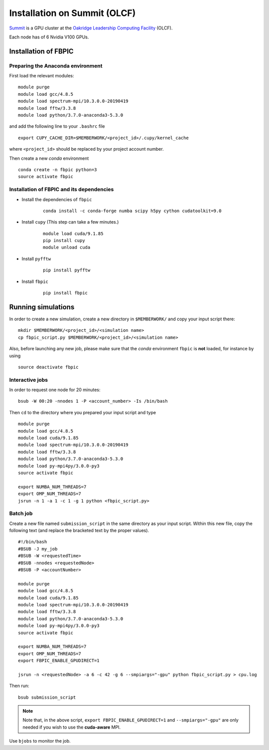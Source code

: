Installation on Summit (OLCF)
=============================

`Summit <https://www.olcf.ornl.gov/olcf-resources/compute-systems/summit/>`__
is a GPU cluster at the `Oakridge Leadership Computing Facility
<https://www.olcf.ornl.gov/>`__ (OLCF).

Each node has of 6 Nvidia V100 GPUs.

Installation of FBPIC
---------------------

Preparing the Anaconda environment
~~~~~~~~~~~~~~~~~~~~~~~~~~~~~~~~~~

First load the relevant modules:

::

    module purge
    module load gcc/4.8.5
    module load spectrum-mpi/10.3.0.0-20190419
    module load fftw/3.3.8
    module load python/3.7.0-anaconda3-5.3.0

and add the following line to your ``.bashrc`` file

::

    export CUPY_CACHE_DIR=$MEMBERWORK/<project_id>/.cupy/kernel_cache

where ``<project_id>`` should be replaced by your project account number.

Then create a new `conda` environment

::

    conda create -n fbpic python=3
    source activate fbpic

Installation of FBPIC and its dependencies
~~~~~~~~~~~~~~~~~~~~~~~~~~~~~~~~~~~~~~~~~~

-  Install the dependencies of ``fbpic``

    ::

        conda install -c conda-forge numba scipy h5py cython cudatoolkit=9.0

- Install ``cupy`` (This step can take a few minutes.)

    ::

        module load cuda/9.1.85
        pip install cupy
        module unload cuda

- Install ``pyfftw``

    ::

        pip install pyfftw

-  Install ``fbpic``

    ::

        pip install fbpic

Running simulations
-------------------

In order to create a new simulation, create a new directory in
``$MEMBERWORK/`` and copy your input script there:

::

    mkdir $MEMBERWORK/<project_id>/<simulation name>
    cp fbpic_script.py $MEMBERWORK/<project_id>/<simulation name>

Also, before launching any new job, please make sure that the `conda`
environment ``fbpic`` is **not** loaded, for instance by using

::

    source deactivate fbpic

Interactive jobs
~~~~~~~~~~~~~~~~

In order to request one node for 20 minutes:

::

    bsub -W 00:20 -nnodes 1 -P <account_number> -Is /bin/bash

Then ``cd`` to the directory where you prepared your input script and type

::

    module purge
    module load gcc/4.8.5
    module load cuda/9.1.85
    module load spectrum-mpi/10.3.0.0-20190419
    module load fftw/3.3.8
    module load python/3.7.0-anaconda3-5.3.0
    module load py-mpi4py/3.0.0-py3
    source activate fbpic

    export NUMBA_NUM_THREADS=7
    export OMP_NUM_THREADS=7
    jsrun -n 1 -a 1 -c 1 -g 1 python <fbpic_script.py>

Batch job
~~~~~~~~~

Create a new file named ``submission_script`` in the same directory as
your input script. Within this new file, copy the
following text (and replace the bracketed text by the proper values).

::

    #!/bin/bash
    #BSUB -J my_job
    #BSUB -W <requestedTime>
    #BSUB -nnodes <requestedNode>
    #BSUB -P <accountNumber>

    module purge
    module load gcc/4.8.5
    module load cuda/9.1.85
    module load spectrum-mpi/10.3.0.0-20190419
    module load fftw/3.3.8
    module load python/3.7.0-anaconda3-5.3.0
    module load py-mpi4py/3.0.0-py3
    source activate fbpic

    export NUMBA_NUM_THREADS=7
    export OMP_NUM_THREADS=7
    export FBPIC_ENABLE_GPUDIRECT=1

    jsrun -n <requestedNode> -a 6 -c 42 -g 6 --smpiargs="-gpu" python fbpic_script.py > cpu.log

Then run:

::

    bsub submission_script


.. note::

    Note that, in the above script, 
    ``export FBPIC_ENABLE_GPUDIRECT=1`` and ``--smpiargs="-gpu"``
    are only needed if you wish to use the **cuda-aware** MPI.

Use ``bjobs`` to monitor the job.
